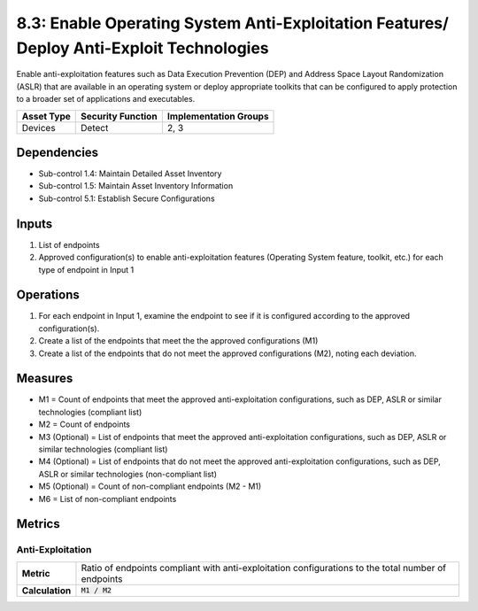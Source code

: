 8.3: Enable Operating System Anti-Exploitation Features/ Deploy Anti-Exploit Technologies
=========================================================================================
Enable anti-exploitation features such as Data Execution Prevention (DEP) and Address Space Layout Randomization (ASLR) that are available in an operating system or deploy appropriate toolkits that can be configured to apply protection to a broader set of applications and executables.

.. list-table::
	:header-rows: 1

	* - Asset Type
	  - Security Function
	  - Implementation Groups
	* - Devices
	  - Detect
	  - 2, 3

Dependencies
------------
* Sub-control 1.4: Maintain Detailed Asset Inventory
* Sub-control 1.5: Maintain Asset Inventory Information
* Sub-control 5.1: Establish Secure Configurations

Inputs
-----------
#. List of endpoints
#. Approved configuration(s) to enable anti-exploitation features (Operating System feature, toolkit, etc.) for each type of endpoint in Input 1

Operations
----------
#. For each endpoint in Input 1, examine the endpoint to see if it is configured according to the approved configuration(s).
#. Create a list of the endpoints that meet the the approved configurations (M1)
#. Create a list of the endpoints that do not meet the approved configurations (M2), noting each deviation.

Measures
--------
* M1 = Count of endpoints that meet the approved anti-exploitation configurations, such as DEP, ASLR or similar technologies (compliant list)
* M2 = Count of endpoints
* M3 (Optional) = List of endpoints that meet the approved anti-exploitation configurations, such as DEP, ASLR or similar technologies (compliant list)
* M4 (Optional) = List of endpoints that do not meet the approved anti-exploitation configurations, such as DEP, ASLR or similar technologies (non-compliant list)
* M5 (Optional) = Count of non-compliant endpoints (M2 - M1)
* M6 = List of non-compliant endpoints

Metrics
-------

Anti-Exploitation
^^^^^^^^^^^^^^^^^
.. list-table::

	* - **Metric**
	  - | Ratio of endpoints compliant with anti-exploitation configurations to the total number of endpoints
	* - **Calculation**
	  - :code:`M1 / M2`

.. history
.. authors
.. license
